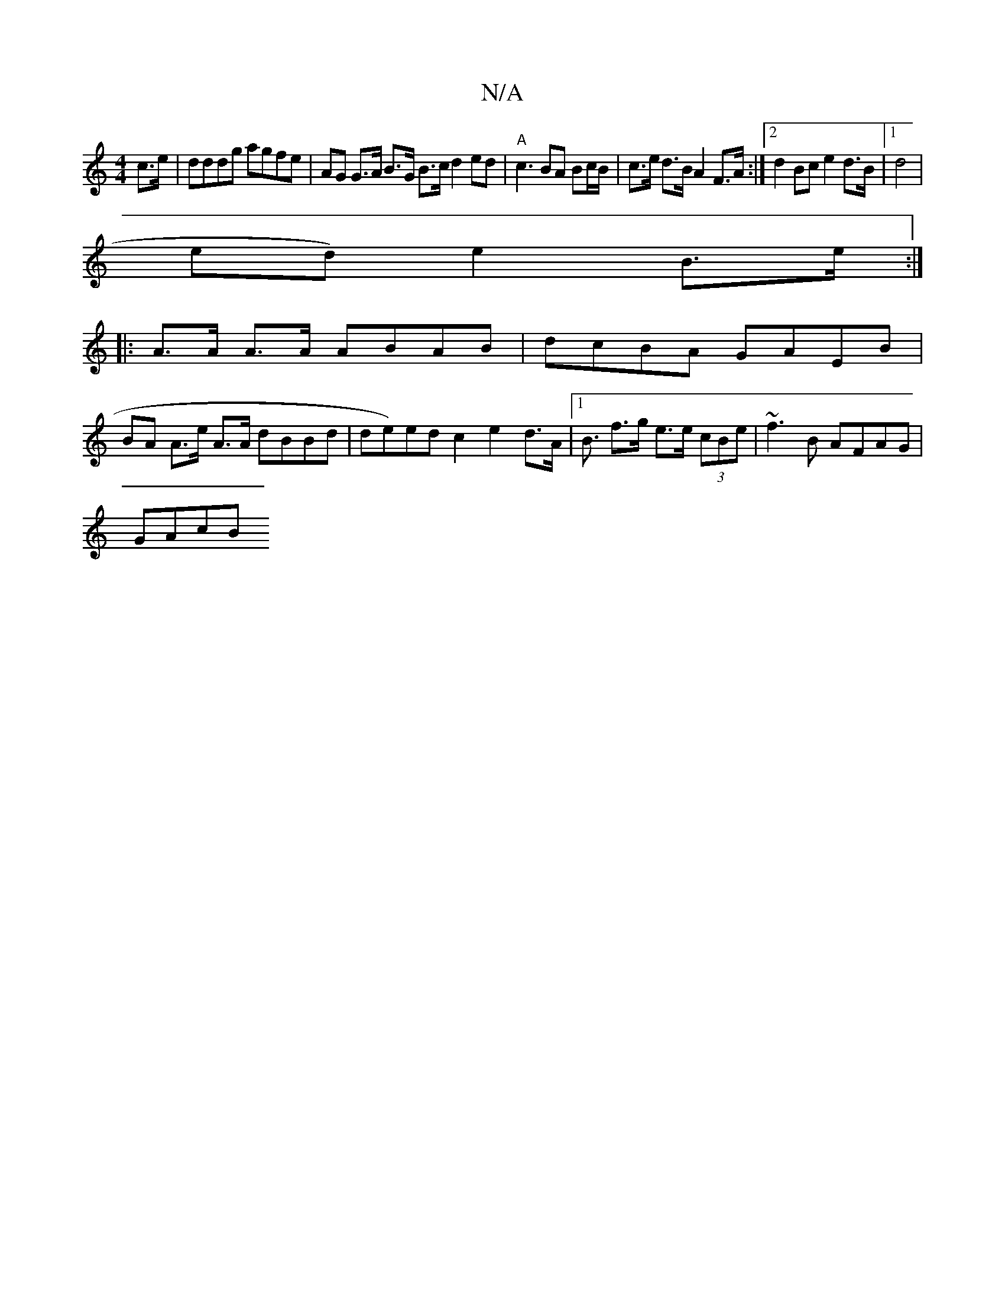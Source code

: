 X:1
T:N/A
M:4/4
R:N/A
K:Cmajor
c>e|dddg agfe | AG G>A B>G B>c d2 ed|"A"c3 BA Bc/B/|c>e d>B A2 F>A :|2 d2Bc e2 d>B|1 d4|
ed)e2 B>e :|
|:A>A A>A ABAB|dcBA GAEB |
BA A>e A>A dBBd | de)ed c2 e2 d>A|1 B3/2 f>g e>e (3cBe|~f3B AFAG|
GAcB>